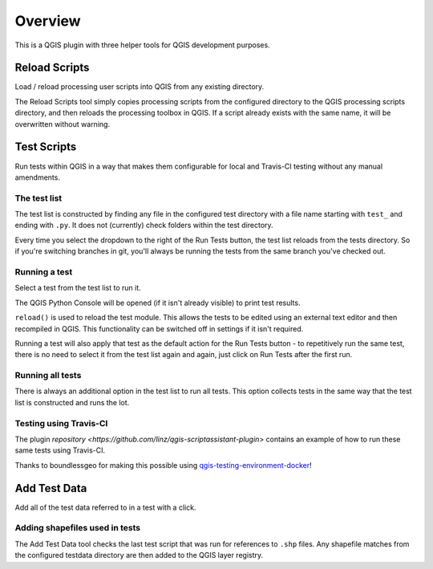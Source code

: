 ========
Overview
========

This is a QGIS plugin with three helper tools for QGIS development purposes.

Reload Scripts
==============

.. image:: images/reload_scripts.png
    :align: center

Load / reload processing user scripts into QGIS from any existing directory.

.. image:: images/reload_scripts.gif
    :align: center

The Reload Scripts tool simply copies processing scripts from the configured directory to the QGIS processing scripts directory, and then reloads the processing toolbox in QGIS. If a script already exists with the same name, it will be overwritten without warning.

Test Scripts
============

.. image:: images/test_scripts.png
    :align: center

Run tests within QGIS in a way that makes them configurable for local and Travis-CI testing without any manual amendments.

.. image:: images/test_scripts.gif
    :align: center

The test list
-------------

The test list is constructed by finding any file in the configured test directory with a file name starting with ``test_`` and ending with ``.py``. It does not (currently) check folders within the test directory.

Every time you select the dropdown to the right of the Run Tests button, the test list reloads from the tests directory. So if you're switching branches in git, you'll always be running the tests from the same branch you've checked out.

Running a test
--------------

Select a test from the test list to run it.

The QGIS Python Console will be opened (if it isn't already visible) to print test results.

``reload()`` is used to reload the test module. This allows the tests to be edited using an external text editor and then recompiled in QGIS. This functionality can be switched off in settings if it isn't required.

Running a test will also apply that test as the default action for the Run Tests button - to repetitively run the same test, there is no need to select it from the test list again and again, just click on Run Tests after the first run.

Running all tests
-----------------

There is always an additional option in the test list to run all tests. This option collects tests in the same way that the test list is constructed and runs the lot.

Testing using Travis-CI
-----------------------

The plugin `repository <https://github.com/linz/qgis-scriptassistant-plugin`> contains an example of how to run these same tests using Travis-CI.

Thanks to boundlessgeo for making this possible using `qgis-testing-environment-docker <https://github.com/boundlessgeo/qgis-testing-environment-docker>`_!

Add Test Data
=============

.. image:: images/add_test_data.png
    :align: center

Add all of the test data referred to in a test with a click.

.. image:: images/add_test_data.gif
    :align: center

Adding shapefiles used in tests
-------------------------------

The Add Test Data tool checks the last test script that was run for references to ``.shp`` files. Any shapefile matches from the configured testdata directory are then added to the QGIS layer registry.
